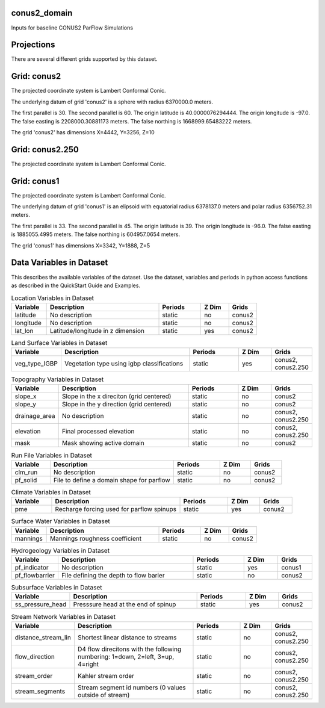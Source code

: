.. _gen_conus2_domain:

conus2_domain
^^^^^^^^^^^^^^^^^^

Inputs for baseline CONUS2 ParFlow Simulations

Projections
^^^^^^^^^^^^^^^^^^

There are several different grids supported by this dataset.

Grid: conus2
^^^^^^^^^^^^^^^
The projected coordinate system is Lambert Conformal Conic.

The underlying datum of grid 'conus2' is a sphere with radius 6370000.0 meters.

The first parallel is 30. The second parallel is 60. The origin latitude is 40.0000076294444. The origin longitude is -97.0. The false easting is 2208000.30881173 meters. The false northing is 1668999.65483222 meters.

The grid 'conus2' has dimensions X=4442,  Y=3256,  Z=10

Grid: conus2.250
^^^^^^^^^^^^^^^
The projected coordinate system is Lambert Conformal Conic.

Grid: conus1
^^^^^^^^^^^^^^^
The projected coordinate system is Lambert Conformal Conic.

The underlying datum of grid 'conus1' is an elipsoid with equatorial radius 6378137.0 meters and polar radius 6356752.31 meters.

The first parallel is 33. The second parallel is 45. The origin latitude is 39. The origin longitude is -96.0. The false easting is 1885055.4995 meters. The false northing is 604957.0654 meters.

The grid 'conus1' has dimensions X=3342,  Y=1888,  Z=5

Data Variables in Dataset
^^^^^^^^^^^^^^^^^^

This describes the available variables of the dataset.
Use the dataset, variables and periods in python access functions as described in the QuickStart Guide and Examples.

.. list-table:: Location Variables in Dataset
    :widths: 25 80 30 20 20
    :header-rows: 1

    * - Variable
      - Description
      - Periods
      - Z Dim
      - Grids
    * - latitude
      - No description
      - static
      - no
      - conus2
    * - longitude
      - No description
      - static
      - no
      - conus2
    * - lat_lon
      - Latitude/longitude in z dimension
      - static
      - yes
      - conus2


.. list-table:: Land Surface Variables in Dataset
    :widths: 25 80 30 20 20
    :header-rows: 1

    * - Variable
      - Description
      - Periods
      - Z Dim
      - Grids
    * - veg_type_IGBP
      - Vegetation type using igbp classifications
      - static
      - yes
      - conus2, conus2.250


.. list-table:: Topography Variables in Dataset
    :widths: 25 80 30 20 20
    :header-rows: 1

    * - Variable
      - Description
      - Periods
      - Z Dim
      - Grids
    * - slope_x
      - Slope in the x direciton (grid centered)
      - static
      - no
      - conus2
    * - slope_y
      - Slope in the y direction (grid centered)
      - static
      - no
      - conus2
    * - drainage_area
      - No description
      - static
      - no
      - conus2, conus2.250
    * - elevation
      - Final processed elevation
      - static
      - no
      - conus2, conus2.250
    * - mask
      - Mask showing active domain
      - static
      - no
      - conus2


.. list-table:: Run File Variables in Dataset
    :widths: 25 80 30 20 20
    :header-rows: 1

    * - Variable
      - Description
      - Periods
      - Z Dim
      - Grids
    * - clm_run
      - No description
      - static
      - no
      - conus2
    * - pf_solid
      - File to define a domain shape for parflow
      - static
      - no
      - conus2


.. list-table:: Climate Variables in Dataset
    :widths: 25 80 30 20 20
    :header-rows: 1

    * - Variable
      - Description
      - Periods
      - Z Dim
      - Grids
    * - pme
      - Recharge forcing used for parflow spinups
      - static
      - yes
      - conus2


.. list-table:: Surface Water Variables in Dataset
    :widths: 25 80 30 20 20
    :header-rows: 1

    * - Variable
      - Description
      - Periods
      - Z Dim
      - Grids
    * - mannings
      - Mannings roughness coefficient
      - static
      - no
      - conus2


.. list-table:: Hydrogeology Variables in Dataset
    :widths: 25 80 30 20 20
    :header-rows: 1

    * - Variable
      - Description
      - Periods
      - Z Dim
      - Grids
    * - pf_indicator
      - No description
      - static
      - yes
      - conus1
    * - pf_flowbarrier
      - File defining the depth to flow barier
      - static
      - no
      - conus2


.. list-table:: Subsurface Variables in Dataset
    :widths: 25 80 30 20 20
    :header-rows: 1

    * - Variable
      - Description
      - Periods
      - Z Dim
      - Grids
    * - ss_pressure_head
      - Presssure head at the end of spinup
      - static
      - yes
      - conus2


.. list-table:: Stream Network Variables in Dataset
    :widths: 25 80 30 20 20
    :header-rows: 1

    * - Variable
      - Description
      - Periods
      - Z Dim
      - Grids
    * - distance_stream_lin
      - Shortest linear distance to streams
      - static
      - no
      - conus2, conus2.250
    * - flow_direction
      - D4 flow direcitons with the following numbering: 1=down, 2=left, 3=up, 4=right
      - static
      - no
      - conus2, conus2.250
    * - stream_order
      - Kahler stream order
      - static
      - no
      - conus2, conus2.250
    * - stream_segments
      - Stream segment id numbers (0 values outside of stream)
      - static
      - no
      - conus2, conus2.250



